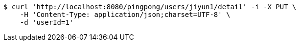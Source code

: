 [source,bash]
----
$ curl 'http://localhost:8080/pingpong/users/jiyun1/detail' -i -X PUT \
    -H 'Content-Type: application/json;charset=UTF-8' \
    -d 'userId=1'
----